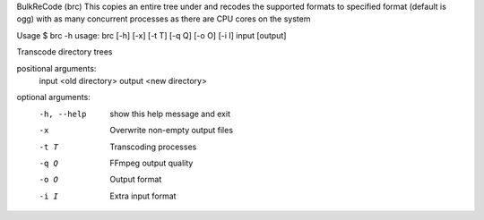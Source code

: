 BulkReCode (brc)
This copies an entire tree under and recodes the supported formats to specified format (default is ogg) with as many concurrent processes as there are CPU cores on the system

Usage
$ brc -h
usage: brc [-h] [-x] [-t T] [-q Q] [-o O] [-i I] input [output]

Transcode directory trees

positional arguments:
  input       <old directory>
  output      <new directory>

optional arguments:
  -h, --help  show this help message and exit
  -x          Overwrite non-empty output files
  -t T        Transcoding processes
  -q Q        FFmpeg output quality
  -o O        Output format
  -i I        Extra input format
